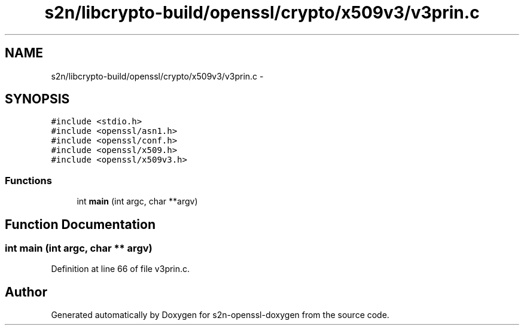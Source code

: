 .TH "s2n/libcrypto-build/openssl/crypto/x509v3/v3prin.c" 3 "Thu Jun 30 2016" "s2n-openssl-doxygen" \" -*- nroff -*-
.ad l
.nh
.SH NAME
s2n/libcrypto-build/openssl/crypto/x509v3/v3prin.c \- 
.SH SYNOPSIS
.br
.PP
\fC#include <stdio\&.h>\fP
.br
\fC#include <openssl/asn1\&.h>\fP
.br
\fC#include <openssl/conf\&.h>\fP
.br
\fC#include <openssl/x509\&.h>\fP
.br
\fC#include <openssl/x509v3\&.h>\fP
.br

.SS "Functions"

.in +1c
.ti -1c
.RI "int \fBmain\fP (int argc, char **argv)"
.br
.in -1c
.SH "Function Documentation"
.PP 
.SS "int main (int argc, char ** argv)"

.PP
Definition at line 66 of file v3prin\&.c\&.
.SH "Author"
.PP 
Generated automatically by Doxygen for s2n-openssl-doxygen from the source code\&.
